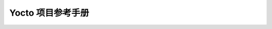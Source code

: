 ====================================================================
Yocto 项目参考手册
====================================================================